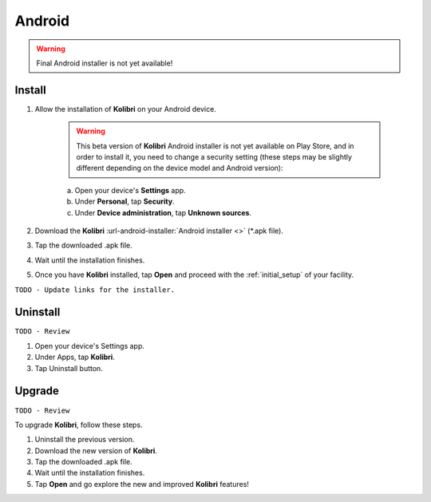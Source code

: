 .. _android:

Android
=======

.. warning::
  Final Android installer is not yet available!


Install
-------

#. Allow the installation of **Kolibri** on your Android device.

	.. warning::
	  This beta version of **Kolibri** Android installer is not yet available on Play Store, and in order to install it, you need to change a security setting (these steps may be slightly different depending on the device model and Android version):

	a. Open your device's **Settings** app.
	b. Under **Personal**, tap **Security**.
	c. Under **Device administration**, tap **Unknown sources**.

#. Download the **Kolibri** :url-android-installer:`Android installer <>` (*.apk file).
#. Tap the downloaded .apk file.
#. Wait until the installation finishes.
#. Once you have **Kolibri** installed, tap **Open** and proceed with the :ref:`initial_setup` of your facility. 

``TODO - Update links for the installer.`` 

Uninstall
---------

``TODO - Review``

#. Open your device's Settings app.
#. Under Apps, tap **Kolibri**.
#. Tap Uninstall button.

Upgrade
-------

``TODO - Review``

To upgrade **Kolibri**, follow these steps.

#. Uninstall the previous version.
#. Download the new version of **Kolibri**.
#. Tap the downloaded .apk file.
#. Wait until the installation finishes.
#. Tap **Open** and go explore the new and improved **Kolibri** features!
